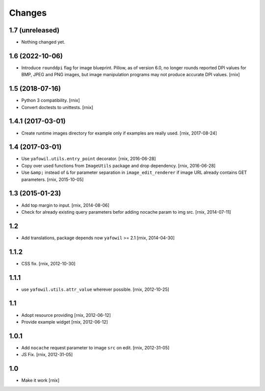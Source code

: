 Changes
=======

1.7 (unreleased)
----------------

- Nothing changed yet.


1.6 (2022-10-06)
----------------

- Introduce ``rounddpi`` flag for image blueprint. Pillow, as of version 6.0,
  no longer rounds reported DPI values for BMP, JPEG and PNG images, but image
  manipulation programs may not produce accurate DPI values.
  [rnix]


1.5 (2018-07-16)
----------------

- Python 3 compatibility.
  [rnix]

- Convert doctests to unittests.
  [rnix]


1.4.1 (2017-03-01)
------------------

- Create runtime images directory for example only if examples are really used.
  [rnix, 2017-08-24]


1.4 (2017-03-01)
----------------

- Use ``yafowil.utils.entry_point`` decorator.
  [rnix, 2016-06-28]

- Copy over used functions from ``ImageUtils`` package and drop dependency.
  [rnix, 2016-06-28]

- Use ``&amp;`` instead of ``&`` for parameter separation in
  ``image_edit_renderer`` if image URL already contains GET parameters.
  [rnix, 2015-10-05]


1.3 (2015-01-23)
----------------

- Add top margin to input.
  [rnix, 2014-08-06]

- Check for already existing query parameters befor adding nocache param to
  img src.
  [rnix, 2014-07-11]


1.2
---

- Add translations, package depends now ``yafowil`` >= 2.1
  [rnix, 2014-04-30]


1.1.2
-----

- CSS fix.
  [rnix, 2012-10-30]


1.1.1
-----

- use ``yafowil.utils.attr_value`` wherever possible.
  [rnix, 2012-10-25]


1.1
---

- Adopt resource providing
  [rnix, 2012-06-12]

- Provide example widget
  [rnix, 2012-06-12]


1.0.1
-----

- Add ``nocache`` request parameter to image ``src`` on edit.
  [rnix, 2012-31-05]

- JS Fix.
  [rnix, 2012-31-05]


1.0
---

- Make it work
  [rnix]
